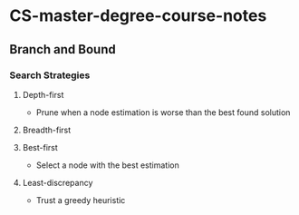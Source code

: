 * CS-master-degree-course-notes


** Branch and Bound 

*** Search Strategies 

**** Depth-first 
- Prune when a node estimation is worse than the best found solution 
**** Breadth-first

**** Best-first
- Select a node with the best estimation
**** Least-discrepancy
- Trust a greedy heuristic
